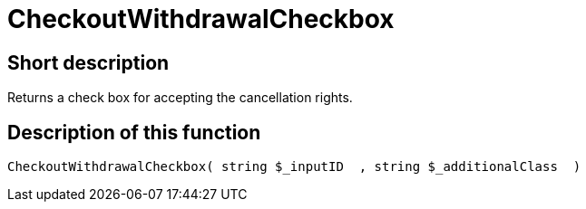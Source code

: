 = CheckoutWithdrawalCheckbox
:lang: en
:keywords: CheckoutWithdrawalCheckbox
:position: 10242

//  auto generated content Thu, 06 Jul 2017 00:09:08 +0200
== Short description

Returns a check box for accepting the cancellation rights.

== Description of this function

[source,plenty]
----

CheckoutWithdrawalCheckbox( string $_inputID  , string $_additionalClass  )

----


